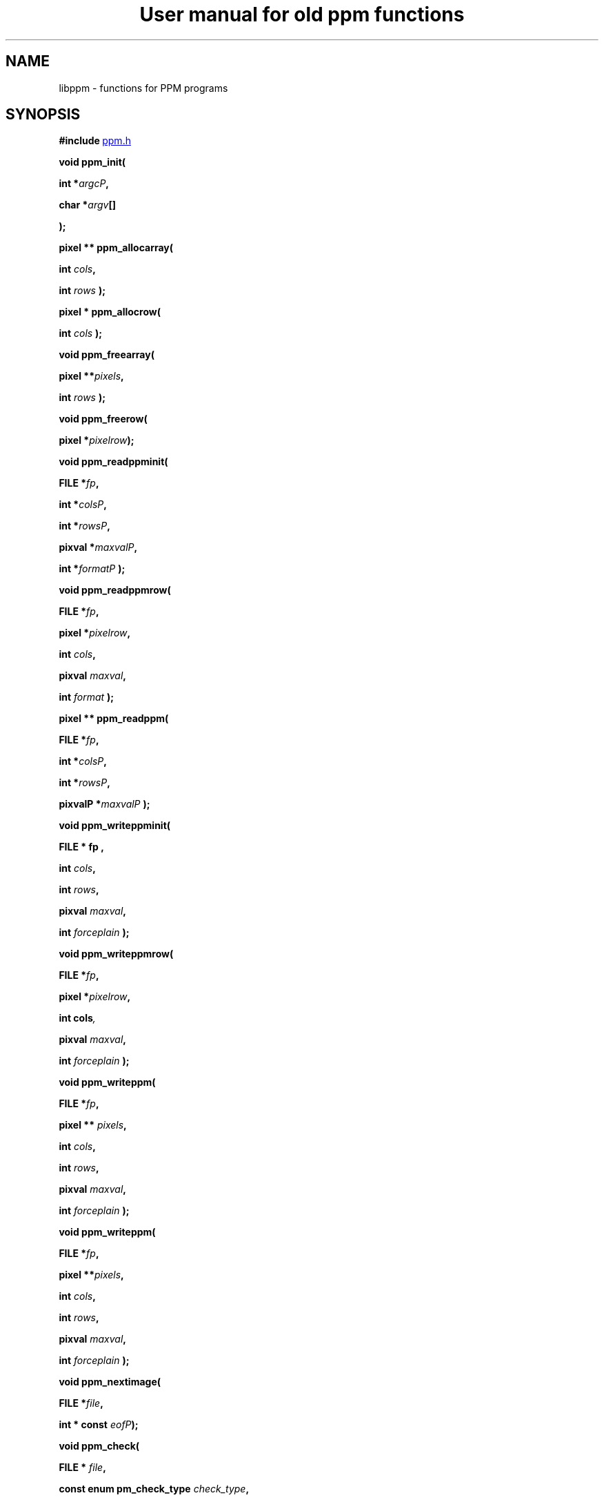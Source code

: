 ." This man page was generated by the Netpbm tool 'makeman' from HTML source.
." Do not hand-hack it!  If you have bug fixes or improvements, please find
." the corresponding HTML page on the Netpbm website, generate a patch
." against that, and send it to the Netpbm maintainer.
.TH "User manual for old ppm functions" 3 "22 July 2004" "netpbm documentation"

.UN lbAB
.SH NAME

libppm - functions for PPM programs

.UN lbAC
.SH SYNOPSIS

\fB#include 
.UR file:/usr/include/ppm.h
ppm.h
.UE
\&\fP
.PP
\fBvoid ppm_init( \fP

\fBint *\fP\fIargcP\fP\fB,\fP

\fBchar *\fP\fIargv\fP\fB[]\fP

\fB);\fP
.PP
\fBpixel ** ppm_allocarray(\fP

\fBint \fP\fIcols\fP\fB,\fP

\fBint \fP\fIrows\fP\fB );\fP
.PP
\fBpixel * ppm_allocrow(\fP

\fBint \fP\fIcols\fP\fB );\fP
.PP
\fBvoid ppm_freearray(\fP

\fBpixel **\fP\fIpixels\fP\fB,\fP

\fBint \fP\fIrows\fP\fB );\fP
.PP
\fBvoid ppm_freerow(\fP

\fBpixel *\fP\fIpixelrow\fP\fB);\fP
.PP
\fBvoid ppm_readppminit( \fP

\fBFILE *\fP\fIfp\fP\fB,\fP

\fBint *\fP\fIcolsP\fP\fB,\fP

\fBint *\fP\fIrowsP\fP\fB,\fP

\fBpixval *\fP\fImaxvalP\fP\fB,\fP

\fBint *\fP\fIformatP\fP\fB );\fP
.PP
\fBvoid ppm_readppmrow( \fP

\fBFILE *\fP\fIfp\fP\fB,\fP

\fBpixel *\fP\fIpixelrow\fP\fB,\fP

\fBint \fP\fIcols\fP\fB,\fP

\fBpixval \fP\fImaxval\fP\fB,\fP

\fBint \fP\fIformat\fP\fB );\fP
.PP
\fBpixel ** ppm_readppm( \fP

\fBFILE *\fP\fIfp\fP\fB,\fP

\fBint *\fP\fIcolsP\fP\fB,\fP

\fBint *\fP\fIrowsP\fP\fB,\fP

\fBpixvalP *\fP\fImaxvalP\fP\fB );\fP
.PP
\fBvoid ppm_writeppminit( \fP

\fBFILE *  fp , \fP

\fBint \fP\fIcols\fP\fB,\fP

\fBint \fP\fIrows\fP\fB,\fP

\fBpixval \fP\fImaxval\fP\fB,\fP

\fBint \fP\fIforceplain\fP\fB );\fP
.PP
\fBvoid ppm_writeppmrow( \fP

\fBFILE *\fP\fIfp\fP\fB,\fP

\fBpixel *\fP\fIpixelrow\fP\fB,\fP

\fBint cols\fP\fI,\fP

\fBpixval \fP\fImaxval\fP\fB,\fP

\fBint \fP\fIforceplain\fP\fB );\fP
.PP
\fBvoid ppm_writeppm( \fP

\fBFILE *\fP\fIfp\fP\fB,\fP

\fBpixel ** \fP\fIpixels\fP\fB,\fP

\fBint \fP\fIcols\fP\fB,\fP

\fBint \fP\fIrows\fP\fB,\fP

\fBpixval \fP\fImaxval\fP\fB,\fP

\fBint \fP\fIforceplain\fP\fB );\fP
.PP
\fBvoid ppm_writeppm( \fP

\fBFILE *\fP\fIfp\fP\fB,\fP

\fBpixel **\fP\fIpixels\fP\fB,\fP

\fBint \fP\fIcols\fP\fB,\fP

\fBint \fP\fIrows\fP\fB,\fP

\fBpixval \fP\fImaxval\fP\fB,\fP

\fBint \fP\fIforceplain\fP\fB );\fP
.PP
\fBvoid ppm_nextimage(\fP

\fBFILE *\fP\fIfile\fP\fB,\fP

\fBint * const \fP\fIeofP\fP\fB);\fP
.PP
\fBvoid ppm_check(\fP

\fBFILE * \fP\fIfile\fP\fB,\fP

\fBconst enum pm_check_type \fP\fIcheck_type\fP\fB,\fP

\fBconst int \fP\fIformat\fP\fB,\fP

\fBconst int \fP\fIcols\fP\fB,\fP

\fBconst int \fP\fIrows\fP\fB,\fP

\fBconst int \fP\fImaxval\fP\fB,\fP
\fBenum pm_check_code * const \fP\fIretval\fP\fB);\fP
.PP
\fBtypedef ... pixel;\fP

\fBtypedef ... pixval;\fP
.PP
\fB#define PPM_MAXMAXVAL ...\fP
.PP
\fB#define PPM_OVERALLMAXVAL ...\fP
.PP
\fB#define PPM_FORMAT ...\fP
.PP
\fB#define RPPM_FORMAT ...\fP
.PP
\fB#define PPM_TYPE PPM_FORMAT\fP
.PP
\fB#define \fP

\fBPPM_FORMAT_TYPE(\fP\fIformat\fP\fB)\fP

\fB...\fP
.PP
\fBextern pixval ppm_pbmmaxval;\fP
.PP
\fBpixval PPM_GETR( pixel \fP\fIp\fP\fB)\fP

\fBpixval PPM_GETG( pixel \fP\fIp\fP\fB)\fP

\fBpixval PPM_GETB( pixel \fP\fIp\fP\fB)\fP
.PP
\fBvoid PPM_ASSIGN( pixel \fP\fIp\fP\fB, \fP

\fBpixval \fP\fIred\fP\fB, pixval \fP\fIgrn\fP\fB, pixval \fP\fIblu\fP\fB)\fP
.PP
\fBint PPM_EQUAL( pixel \fP\fIp\fP\fB, pixel \fP\fIq\fP\fB)\fP
.PP
\fBint PPM_ISGRAY( pixel \fP\fIp\fP\fB)\fP
.PP
\fBvoid PPM_DEPTH( pixel \fP\fInewp\fP\fB, pixel \fP\fIp\fP\fB, \fP

\fBpixval \fP\fIoldmaxval\fP\fB, pixval \fP\fInewmaxval\fP\fB)\fP
.PP
\fBfloat PPM_LUMIN( pixel \fP\fIp\fP\fB)\fP
.PP
\fBfloat PPM_CHROM_R( pixel \fP\fIp\fP\fB)\fP
.PP
\fBfloat PPM_CHROM_B( pixel \fP\fIp\fP\fB)\fP
.PP
\fBpixel ppm_parsecolor( char *\fP\fIcolorname\fP\fB, pixval \fP\fImaxval\fP\fB)\fP
.PP
\fBchar * ppm_colorname( pixel *\fP\fIcolorP\fP\fB, pixval \fP\fImaxval\fP\fB, int \fP\fIhexok\fP\fB)\fP
.PP
\fBvoid ppm_readcolornamefile(\fP
\fBconst char *\fP\fIfileName\fP, 
\fBint\fP \fImustOpen\fP,
\fBcolorhash_table *\fP \fIchtP\fP, 
\fBconst char *** \fP \fIcolornamesP\fP
\fB)\fP


.UN lbAD
.SH DESCRIPTION
.PP
These library functions are part of
.BR Netpbm (1).

.UN lbAE
.SS TYPES AND CONSTANTS

Each \fBpixel\fP contains three \fBpixval\fPs, each of which should
contain only the values between \fB0\fP and \fBPPM_MAXMAXVAL\fP.
\fBppm_pbmmaxval\fP is the maxval used when a PPM program reads a PBM
file.  Normally it is 1; however, for some programs, a larger value
gives better results.


.UN lbAF
.SS MANIPULATING PIXELS
.PP
The macros \fBPPM_GETR\fP, \fBPPM_GETG\fP, and \fBPPM_GETB\fP
retrieve the red, green, or blue sample, respectively, from the given
pixel.
.PP
The \fBPPM_ASSIGN\fP macro assigns the given values to the red,
green, and blue samples of the given pixel.
.PP
The \fBPPM_EQUAL\fP macro tests two pixels for equality.
.PP
The \fBPPM_ISGRAY\fP macro tests a pixel for being gray.  It
returns true if and only if the color of pixel \fIp\fP is black,
white, or gray.
.PP
The \fBPPM_DEPTH\fP macro scales the colors of pixel \fIp\fP
according the old and new maxvals and assigns the new values to
\fInewp\fP.  It is intended to make writing ppmtowhatever easier.
.PP
The \fBPPM_LUMIN\fP, \fBPPM_CHROM_R\fP, and \fBPPM_CHROM_B\fP
macros determine the luminance, red chrominance, and blue chrominance,
respectively, of the pixel \fIp\fP.  The scale of all these values is
the same as the scale of the input samples (i.e. 0 to maxval for
luminance, -maxval/2 to maxval/2 for chrominance).
.PP
Note that the macros do it by floating point multiplication.  If
you are computing these values over an entire image, it may be
significantly faster to do it with multiplication tables instead.
Compute all the possible products once up front, then for each pixel,
just look up the products in the tables.

.UN lbAG
.SS INITIALIZATION
.PP
\fBppm_init()\fP is identical to \fBpm_init\fP.

.UN lbAH
.SS MEMORY MANAGEMENT

\fBppm_allocarray()\fP allocates an array of pixels.
.PP
\fBppm_allocrow()\fP allocates a row of the given number of
pixels.
.PP
\fBppm_freearray()\fP frees the array allocated with
\fBppm_allocarray()\fP containing the given number of rows.
.PP
\fBppm_freerow()\fP frees a row of pixelss allocated with
\fBppm_allocrow()\fP.

.UN lbAI
.SS READING FILES
.PP
If a function in this section is called on a PBM or PGM format
file, it translates the PBM or PGM file into a PPM file on the fly and
functions as if it were called on the equivalent PPM file.  The
\fIformat\fP value returned by \fBppm_readppminit()\fP is, however,
not translated.  It represents the actual format of the PBM or PGM
file.
.PP
\fBppm_readppminit()\fP reads the header of a PPM file, returning
all the information from the header and leaving the file positioned
just after the header.
.PP
\fBppm_readppmrow()\fP reads a row of pixels into the
\fIpixelrow\fP array.  \fIformat\fP, \fIcols\fP, and \fImaxval\fP
are the values returned by \fBppm_readppminit()\fP.
.PP
\fBppm_readppm()\fP reads an entire PPM image into memory,
returning the allocated array as its return value and returning the
information from the header as \fIrows\fP, \fIcols\fP, and
\fImaxval\fP.  This function combines \fBppm_readppminit()\fP,
\fBppm_allocarray()\fP, and \fBppm_readppmrow()\fP.


.UN lbAJ
.SS WRITING FILES

\fBppm_writeppminit()\fP writes the header for a PPM file and leaves
it positioned just after the header.
.PP
\fIforceplain\fP is a logical value that tells
\fBppm_writeppminit() \fP to write a header for a plain PPM format
file, as opposed to a raw PPM format file.
.PP
\fBppm_writeppmrow()\fP writes the row \fIpixelrow\fP to a PPM
file.  For meaningful results, \fIcols\fP, \fImaxval\fP, and
\fIforceplain\fP must be the same as was used with
\fBppm_writeppminit()\fP.
.PP
\fBppm_writeppm()\fP write the header and all data for a PPM
image.  This function combines \fBppm_writeppminit()\fP and
\fBppm_writeppmrow()\fP.

.UN lbAK
.SS MISCELLANEOUS
.PP
\fBppm_nextimage()\fP positions a PPM input file to the next image
in it (so that a subsequent \fBppm_readppminit()\fP reads its
header).
.PP
\fBppm_nextimage()\fP is analogous to \fBpbm_nextimage()\fP, but
works on PPM, PGM, and PBM files.
.PP
\fBppm_check() \fP checks for the common file integrity error
where the file is the wrong size to contain all the image data.
.PP
\fBppm_check() \fP is analogous to \fBpbm_check()\fP, but works
on PPM, PGM, and PBM files.

.UN colorname
.SS COLOR NAMES

.UN rgb.txt
.B System Color Dictionary
.PP
Netpbm uses the system's X11 color dictionary (usually in
\fB/usr/lib/X11/rgb.txt\fP).  This is the same file the X Window
System typically uses to associate colors with their names.
.PP
The color dictionary that Netpbm uses is in the file whose name is
the value of the \fBRGBDEF\fP environment variable.  If \fBRGBDEF\fP
is not set, Netpbm defaults to the first existing file from this list:


.IP \(bu
\fB/usr/lib/X11/rgb.txt\fP
.IP \(bu
\fB/usr/openwinlib/rgb.txt\fP
.IP \(bu
\fB/usr/X11R6/lib/X11/rgb.txt\fP

.PP
You can see the color names from a typical X11 color dictionary,
which is probably very close to what is on your system, along with the
colors, 
.UR http://www.swiss.ai.mit.edu/~jaffer/Color/x11.pdf
here
.UE
\&.
.BR This
website (1) shows a bunch of other versions you could use.
.PP
Netpbm is packaged with a color dictionary.  A standard Netpbm
installation installs this file as "misc/rgb.txt" in the Netpbm
directory.  This color dictionary has colors from everywhere the
Netpbm maintainer could find them, and is a superset of XFree 86's
color dictionary.

.B ppm_parsecolor
.PP
\fBppm_parsecolor()\fP interprets a color specification and returns a
pixel of the color that it indicates.  The color specification is
ASCII text, in one of these formats:



.IP \(bu
a name, as defined in the 
.UR #rgb.txt
system color dictionary 
.UE
\&.

.IP \(bu
 An X11-style hexadecimal specifier:
\f(CWrgb:\fIr\fP/\fIg\fP/\fIb\fP\fP, where \fIr\fP, \fIg\fP, and
\fIb\fP are each 1- to 4-digit hexadecimal numbers.  For each, the maxval
is the maximum number that can be represented in the number of hexadecimal
digits given.  Example: \f(CWrgb:01/ff/8000\fP specifies 1/255 red
intensity, maximum green intensity, and about half blue intensity.

.IP \(bu
 An X11-style decimal specifier:
\f(CWrgbi:\fIr\fP/\fIg\fP/\fIb\fP\fP, where \fIr\fP, \fIg\fP,
and \fIb\fP are floating point numbers from 0 to 1.

.IP \(bu
an old-X11-style hexadecimal triple: \f(CW#rgb\fP, \f(CW#rrggbb\fP, 
\f(CW#rrrgggbbb\fP, or \f(CW#rrrrggggbbbb\fP.

.IP \(bu
A triplet of decimal floating point numbers from 0.0 to 1.0,
representing red, green, and blue intensities respectively, separated
by commas.  E.g. \f(CW1.0,0.5,.25\fP.  This is for backwards compatibility;
it was in use before MIT came up with the similar and preferred rgbi style).


.PP
If the color specification does not conform to any of these
formats, including the case that it is a name, but is not in the
system color dictionary, \fBppm_parsecolor()\fP
.BR throws an error (1).

.B ppm_colorname
.PP
\fBppm_colorname()\fP returns a string that describes the color
of the given pixel.  If a 
.UR #rgb.txt
system color dictionary
.UE
\&
is available and the color appears in it, \fBppm_colorname()\fP
returns the name of the color from the file.  If the color does not
appear in a system color dictionary and \fIhexok\fP is true,
\fBppm_colorname()\fP returns a hexadecimal color specification
triple (#rrggbb).  If a system color dictionary is available but the
color does not appear in it and \fIhexok\fP is false,
\fBppm_colorname()\fP returns the name of the closest matching color
in the color file.  Finally, if there is no system color dictionary
available and \fIhexok\fP is false, \fBppm_colorname()\fP fails and
exits the program with an error message.
.PP
The string returned is in static libppm library storage which is
overwritten by every call to \fBppm_colorname()\fP.


.B ppm_readcolornamefile
.PP
\fBppm_readcolornamefile()\fP reads the entire contents of the color
dictionary in the file named \fIfileName\fP into data structures you
can use to access it easily.
.PP
The function returns all the color names as an array of
null-terminated strings.  It mallocs the space for this array and
returns its address at \fIcolornamesP\fP.
\fB(*colornamesP)[\fP\fIi\fP\fB]\fP is the address of the first
character in the null-terminated string that is the name of the
\fIi\fPth color in the dictionary.
.PP
The function also returns a \fBcolorhash_table\fP (see 
.UR #colorindex
COLOR INDEXING
.UE
\&) that matches all these color names
up to the colors they represent.  It mallocs the space for the
\fBcolorhash_table\fP and returns its address at \fIchtP\fP.  The
number that the \fBcolorhash_table\fP associates with each color is
the index into the color name array described above of the name of
that color.
.PP
You may specify a null pointer for \fIfileName\fP to indicate the
default color dictionary.
.PP
\fImustOpen\fP is a boolean.  If it is nonzero, the function fails
and aborts the program if it is unable to open the specified color dictionary
file.  If it is zero, though, it simply treats an unopenable color dictionary
as an empty one.  The colorhash and color name array it returns contain no
colors or names.
.PP
\fBppm_readcolornamefile()\fP was new in Netpbm 10.15 (April 2003).


.UN colorindex
.SS COLOR INDEXING
.PP
Sometimes in processing images, you want to associate a value with
a particular color.  Most often, that's because you're generating a
color mapped graphics format.  In a color mapped graphics format, the
raster contains small numbers, and the file contains a color map that
tells what color each of those small numbers refers to.  If your image
has only 256 colors, but each color takes 24 bits to describe, this
can make your output file much smaller than a straightforward RGB
raster would.
.PP
So, continuing the above example, say you have a \fBpixel\fP value
for chartreuse and in your output file and you are going to represent
chartreuse by the number 12.  You need a data structure that allows
your program quickly to find out that the number for a chartreuse
\fBpixel\fP is 12.  Netpbm's color indexing data types and functions
give you that.
.PP
\fBcolorhash_table\fP is a C data type that associates an integer
with each of an arbitrary number of colors.  It is a hash table, so it
uses far less space than an array indexed by the color's RGB values
would.
.PP
The problem with a \fBcolorhash_table\fP is that you can only look
things up in it.  You can't find out what colors are in it.  So Netpbm
has another data type for representing the same information, the
poorly but historically named \fBcolorhist_vector\fP.  A
\fBcolorhist_vector\fP is just an array.  Each entry represents a
color and contains the color's value (as a \fBpixel\fP) and the
integer value associated with it.  The entries are filled in starting
with subscript 0 and going consecutively up for the number of colors
in the histogram.
.PP
(The reason the name is poor is because a color histogram is only
one of many things that could be represented by it).
.PP
\fBcolorhash_table ppm_alloccolorhash()\fP
.PP
This creates a \fBcolorhash_table\fP using dynamically allocated
storage.  There are no colors in it.  If there is not enough storage,
it exits the program with an error message.
.PP
\fBvoid ppm_freecolorhash()\fP
.PP
This destroys a \fBppm_freecolorhash \fP and frees all the storage
associated with it.
.PP
\fBint ppm_addtocolorhash( colorhash_table cht, const pixel * const
colorP, const int value)\fP
.PP
This adds the specified color to the specified \fBcolorhash_table
\fP and associates the specified value with it.
.PP
You must ensure that the color you are adding isn't already present
in the \fBcolorhash_table\fP.
.PP
There is no way to update an entry or delete an entry from a 
\fBcolorhash_table\fP.
.PP
\fBint ppm_lookupcolor( const colorhash_table cht, const pixel *
const colorP )\fP
.PP
This looks up the specified color in the specified
\fBcolorhash_table\fP.  It returns the integer value associated with
that color.
.PP
If the specified color is not in the hash table, the function
returns -1.  (So if you assign the value -1 to a color, the return
value is ambiguous).
.PP
\fBcolorhist_vector ppm_colorhashtocolorhist( const colorhash_table cht,\fP

\fBconst int ncolors )\fP
.PP
This converts a \fBcolorhash_table\fP to a
\fBcolorhist_vector\fP.  The return value is a new
\fBcolorhist_vector\fP which you must eventually free with
\fBppm_freecolorhist()\fP.
.PP
\fBncolors\fP is the number of colors in \fBcht\fP.  If it has
more colors than that, \fBppm_colorhashtocolorhist\fP does not create
a \fBcolorhist_vector\fP and returns NULL.
.PP
\fBcolorhash_table ppm_colorhisttocolorhash( const colorhist_vector chv, 
const int ncolors ) \fP
.PP
This poorly named function does \fInot\fP convert from a
\fBcolorhist_vector\fP to a \fBcolorhash_table\fP.
.PP
It does create a \fBcolorhash_table\fP based on a
\fBcolorhist_vector\fP input, but the integer value for a given color
in the output is not the same as the integer value for that same color
in the input.  \fBppm_colorhisttocolorhash()\fP ignores the integer
values in the input.  In the output, the integer value for a color is
the index in the input \fBcolorhist_vector\fP for that color.
.PP
You can easily create a color map for an image by running
\fBppm_computecolorhist() \fP over the image, then
\fBppm_colorhisttocolorhash()\fP over the result.  Now you can use
\fBppm_lookupcolor()\fP to find a unique color index for any pixel in
the input.
.PP
If the same color appears twice in the input,
\fBppm_colorhisttocolorhash() \fP exit the program with an error
message.
.PP
\fBncolors\fP is the number of colors in \fBchv\fP.
.PP
The return value is a new \fBcolorhash_table\fP which you must
eventually free with \fBppm_freecolorhash()\fP.

.UN lbAN
.SS COLOR HISTOGRAMS
.PP
The Netpbm libraries give you functions to examine a Netpbm image
and determine what colors are in it and how many pixels of each color
are in it.  This information is known as a color histogram.  Netpbm
uses its \fBcolorhash_table\fP data type to represent a color
histogram.
.PP
\fBcolorhash_table ppm_computecolorhash( pixel ** const pixels,
const int cols, const int rows, const int maxcolors, int* const colorsP )\fP
.PP
This poorly but historically named function generates a
\fBcolorhash_table\fP whose value for each color is the number of
pixels in a specified image that have that color.  (I.e. a color
histogram).  As a bonus, it returns the number of colors in the image.
.PP
(It's poorly named because not all \fBcolorhash_table\fPs are
color histograms, but that's all it generates).
.PP
\fBpixels\fP, \fBcols\fP, and \fBrows\fP describe the input
image.
.PP
\fBmaxcolors\fP is the maximum number of colors you want
processed.  If there are more colors that that in the input image,
\fBppm_computecolorhash()\fP returns NULL as its return value and
stops processing as soon as it discovers this.  This makes it run
faster and use less memory.  One use for \fBmaxcolors\fP is when you
just want to find out whether or not the image has more than N colors
and don't want to wait to generate a huge color table if so.  If you
don't want any limit on the number of colors, specify
\fBmaxcolors\fP=\fB0\fP.
.PP
\fBppm_computecolorhash()\fP returns the actual number of colors
in the image as \fB*colorsP\fP, but only if it is less than or equal
to \fBmaxcolors\fP.
.PP
\fBcolorhash_table ppm_computecolorhash2( FILE * const ifp,
const int cols, const int rows, const pixval maxval, const int format,\fP

\fBconst int maxcolors, int* const colorsP )\fP
.PP
This is the same as \fBppm_computecolorhash()\fP except that
instead of feeding it an array of pixels in storage, you give it an
open file stream and it reads the image from the file.  The file must
be positioned after the header, at the raster.  Upon return, the file
is still open, but its position is undefined.
.PP
\fBmaxval\fP and \fBformat\fP are the values for the image
(i.e. information from the file's header).
.PP
\fBcolorhist_vector ppm_computecolorhist( pixel ** pixels,
int cols, int rows, int maxcolors, int * colorsP )\fP
.PP
This is like \fBppm_computecolorhash()\fP except that it creates a
\fBcolorhist_vector\fP instead of a \fBcolorhash_table\fP.
.PP
If you supply a nonzero \fBmaxcolors\fP argument, that is the
maximum number of colors you expect to find in the input image.  If
there are more colors than you say in the image,
\fBppm_computecolorhist()\fP returns a null pointer as its return
value and nothing meaningful as \fB*colorsP\fP.
.PP
If not, the function returns the new \fBcolorhist_vector \fP as
its return value and the actual number of colors in the image as
\fB*colorsP\fP.  The returned array has space allocated for the
specified number of colors regardless of how many actually exist.  The
extra space is at the high end of the array and is available for your
use in expanding the \fBcolorhist_vector\fP.
.PP
If you specify \fBmaxcolors\fP=\fB0\fP, there is no limit on the
number of colors returned and the return array has space for 5 extra
colors at the high end for your use in expanding the
\fBcolorhist_vector\fP.
.PP
\fBcolorhist_vector ppm_computecolorhist2( FILE * ifp,
int cols, int rows, int maxcolors, pixval maxval, int format,
int * colorsP )\fP
.PP
This is the same as \fBppm_computecolorhist()\fP except that
instead of feeding it an array of pixels in storage, you give it an
open file stream and it reads the image from the file.  The file must
be positioned after the header, at the raster.  Upon return, the file
is still open, but its position is undefined.

.UN lbAO
.SH SEE ALSO
.BR pbm (1),
.BR pgm (1),
.BR libpbm (1)

.UN lbAP
.SH AUTHOR

Copyright (C) 1989, 1991 by Tony Hansen and Jef Poskanzer.
